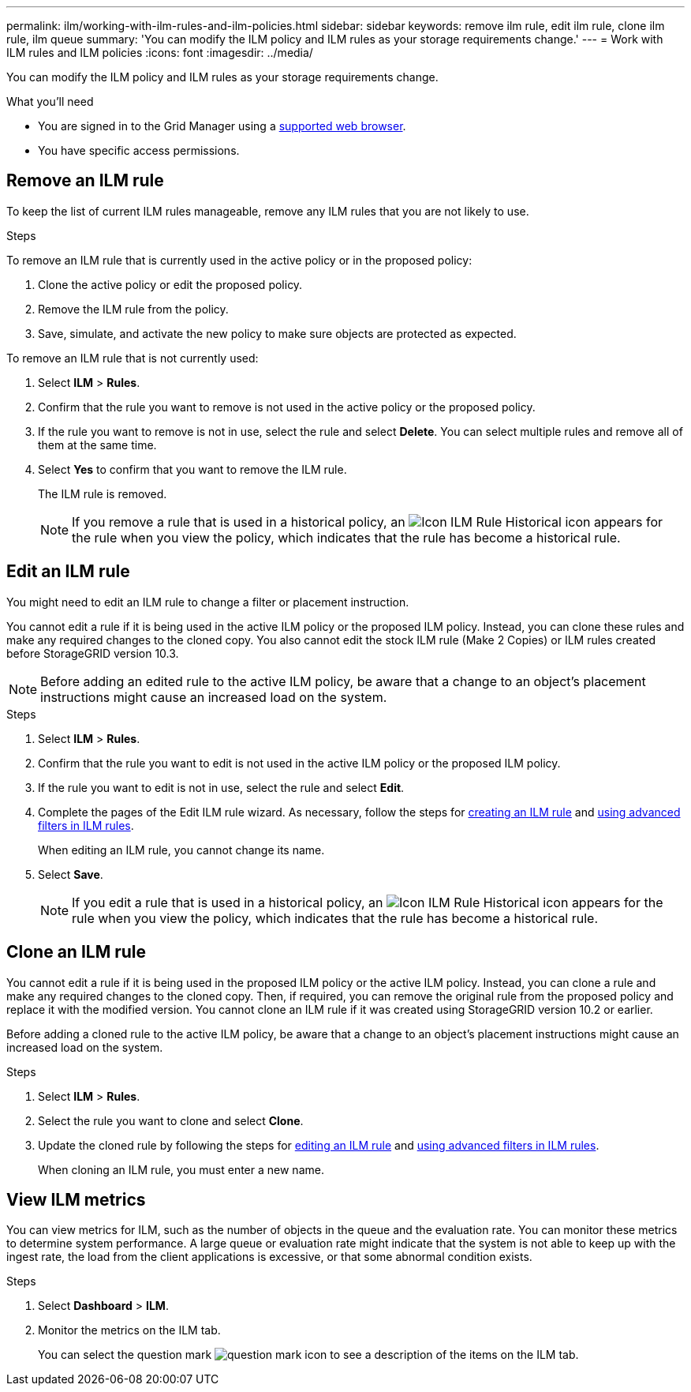 ---
permalink: ilm/working-with-ilm-rules-and-ilm-policies.html
sidebar: sidebar
keywords: remove ilm rule, edit ilm rule, clone ilm rule, ilm queue
summary: 'You can modify the ILM policy and ILM rules as your storage requirements change.'
---
= Work with ILM rules and ILM policies
:icons: font
:imagesdir: ../media/

[.lead]
You can modify the ILM policy and ILM rules as your storage requirements change.

.What you'll need

* You are signed in to the Grid Manager using a xref:../admin/web-browser-requirements.adoc[supported web browser].
* You have specific access permissions.

== Remove an ILM rule

To keep the list of current ILM rules manageable, remove any ILM rules that you are not likely to use.

.Steps

To remove an ILM rule that is currently used in the active policy or in the proposed policy:

. Clone the active policy or edit the proposed policy.
. Remove the ILM rule from the policy.
. Save, simulate, and activate the new policy to make sure objects are protected as expected.

To remove an ILM rule that is not currently used:

. Select *ILM* > *Rules*.
. Confirm that the rule you want to remove is not used in the active policy or the proposed policy.
. If the rule you want to remove is not in use, select the rule and select *Delete*. You can select multiple rules and remove all of them at the same time.
. Select *Yes* to confirm that you want to remove the ILM rule.
+
The ILM rule is removed.
+
NOTE: If you remove a rule that is used in a historical policy, an image:../media/icon_ilm_rule_historical.png[Icon ILM Rule Historical] icon appears for the rule when you view the policy, which indicates that the rule has become a historical rule.

== Edit an ILM rule

You might need to edit an ILM rule to change a filter or placement instruction.

You cannot edit a rule if it is being used in the active ILM policy or the proposed ILM policy. Instead, you can clone these rules and make any required changes to the cloned copy. You also cannot edit the stock ILM rule (Make 2 Copies) or ILM rules created before StorageGRID version 10.3.

NOTE: Before adding an edited rule to the active ILM policy, be aware that a change to an object's placement instructions might cause an increased load on the system.

.Steps
. Select *ILM* > *Rules*.
. Confirm that the rule you want to edit is not used in the active ILM policy or the proposed ILM policy.
. If the rule you want to edit is not in use, select the rule and select *Edit*.
. Complete the pages of the Edit ILM rule wizard. As necessary, follow the steps for xref:create-ilm-rule-enter-details.adoc[creating an ILM rule] and xref:create-ilm-rule-enter-details.adoc#use-advanced-filters-in-ilm-rules[using advanced filters in ILM rules].
+
When editing an ILM rule, you cannot change its name.

. Select *Save*.
+
NOTE: If you edit a rule that is used in a historical policy, an image:../media/icon_ilm_rule_historical.png[Icon ILM Rule Historical] icon appears for the rule when you view the policy, which indicates that the rule has become a historical rule.

== Clone an ILM rule

You cannot edit a rule if it is being used in the proposed ILM policy or the active ILM policy. Instead, you can clone a rule and make any required changes to the cloned copy. Then, if required, you can remove the original rule from the proposed policy and replace it with the modified version. You cannot clone an ILM rule if it was created using StorageGRID version 10.2 or earlier.

Before adding a cloned rule to the active ILM policy, be aware that a change to an object's placement instructions might cause an increased load on the system.

.Steps

. Select *ILM* > *Rules*.
. Select the rule you want to clone and select *Clone*.
. Update the cloned rule by following the steps for <<Edit an ILM rule,editing an ILM rule>> and xref:create-ilm-rule-enter-details.adoc#use-advanced-filters-in-ilm-rules[using advanced filters in ILM rules].
+
When cloning an ILM rule, you must enter a new name.

== View ILM metrics

You can view metrics for ILM, such as the number of objects in the queue and the evaluation rate. You can monitor these metrics to determine system performance. A large queue or evaluation rate might indicate that the system is not able to keep up with the ingest rate, the load from the client applications is excessive, or that some abnormal condition exists.

.Steps

. Select *Dashboard* > *ILM*.

. Monitor the metrics on the ILM tab.
+
You can select the question mark image:../media/icon_nms_question.png[question mark icon] to see a description of the items on the ILM tab.